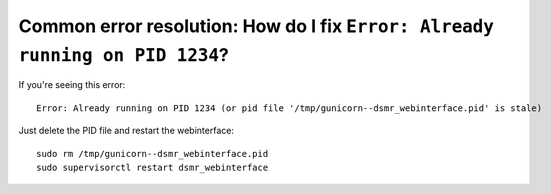 Common error resolution: How do I fix ``Error: Already running on PID 1234``?
=============================================================================

If you're seeing this error::

    Error: Already running on PID 1234 (or pid file '/tmp/gunicorn--dsmr_webinterface.pid' is stale)

Just delete the PID file and restart the webinterface::

    sudo rm /tmp/gunicorn--dsmr_webinterface.pid
    sudo supervisorctl restart dsmr_webinterface

